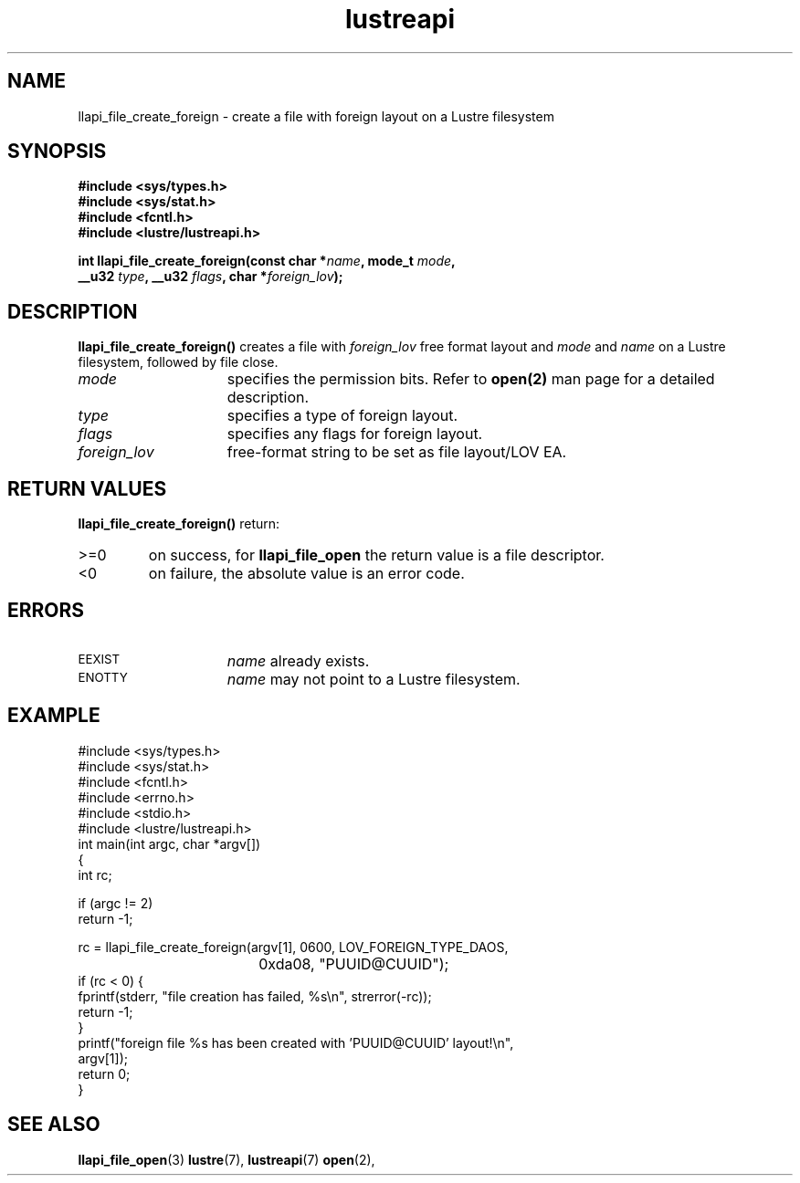 .TH lustreapi 3 "2009 Jul 10" The Lustre user application interface library
.SH NAME
llapi_file_create_foreign \- create a file with foreign layout on a Lustre filesystem
.SH SYNOPSIS
.nf
.B #include <sys/types.h>
.B #include <sys/stat.h>
.B #include <fcntl.h>
.B #include <lustre/lustreapi.h>
.sp
.BI "int llapi_file_create_foreign(const char *" name ", mode_t " mode ","
.BI "                    __u32 " type ", __u32 " flags ", char *" foreign_lov );
.sp
.fi
.SH DESCRIPTION
.LP
.B llapi_file_create_foreign(\|)
creates a file with
.I foreign_lov
free format layout and
.I mode
and
.I name
on a Lustre filesystem, followed by file close.
.TP 15
.I mode
specifies the permission bits.
Refer to
.BR open(2)
man page for a detailed description.
.TP 15
.I type
specifies a type of foreign layout.
.TP 15
.I flags
specifies any flags for foreign layout.
.TP 15
.I foreign_lov
free-format string to be set as file layout/LOV EA.
.SH RETURN VALUES
.LP
.B llapi_file_create_foreign(\|)
return:
.TP
>=0
on success, for
.B llapi_file_open
the return value is a file descriptor.
.TP
<0
on failure, the absolute value is an error code.
.SH ERRORS
.TP 15
.SM EEXIST
.I name
already exists.
.TP
.SM ENOTTY
.I name
may not point to a Lustre filesystem.
.SH "EXAMPLE"
.nf
#include <sys/types.h>
#include <sys/stat.h>
#include <fcntl.h>
#include <errno.h>
#include <stdio.h>
#include <lustre/lustreapi.h>
int main(int argc, char *argv[])
{
        int rc;

        if (argc != 2)
                return -1;

        rc = llapi_file_create_foreign(argv[1], 0600, LOV_FOREIGN_TYPE_DAOS,
				       0xda08, "PUUID@CUUID");
        if (rc < 0) {
                fprintf(stderr, "file creation has failed, %s\\n", strerror(-rc));
                return -1;
        }
        printf("foreign file %s has been created with 'PUUID@CUUID' layout!\\n",
               argv[1]);
        return 0;
}
.fi
.SH "SEE ALSO"
.BR llapi_file_open (3)
.BR lustre (7),
.BR lustreapi (7)
.BR open (2),
